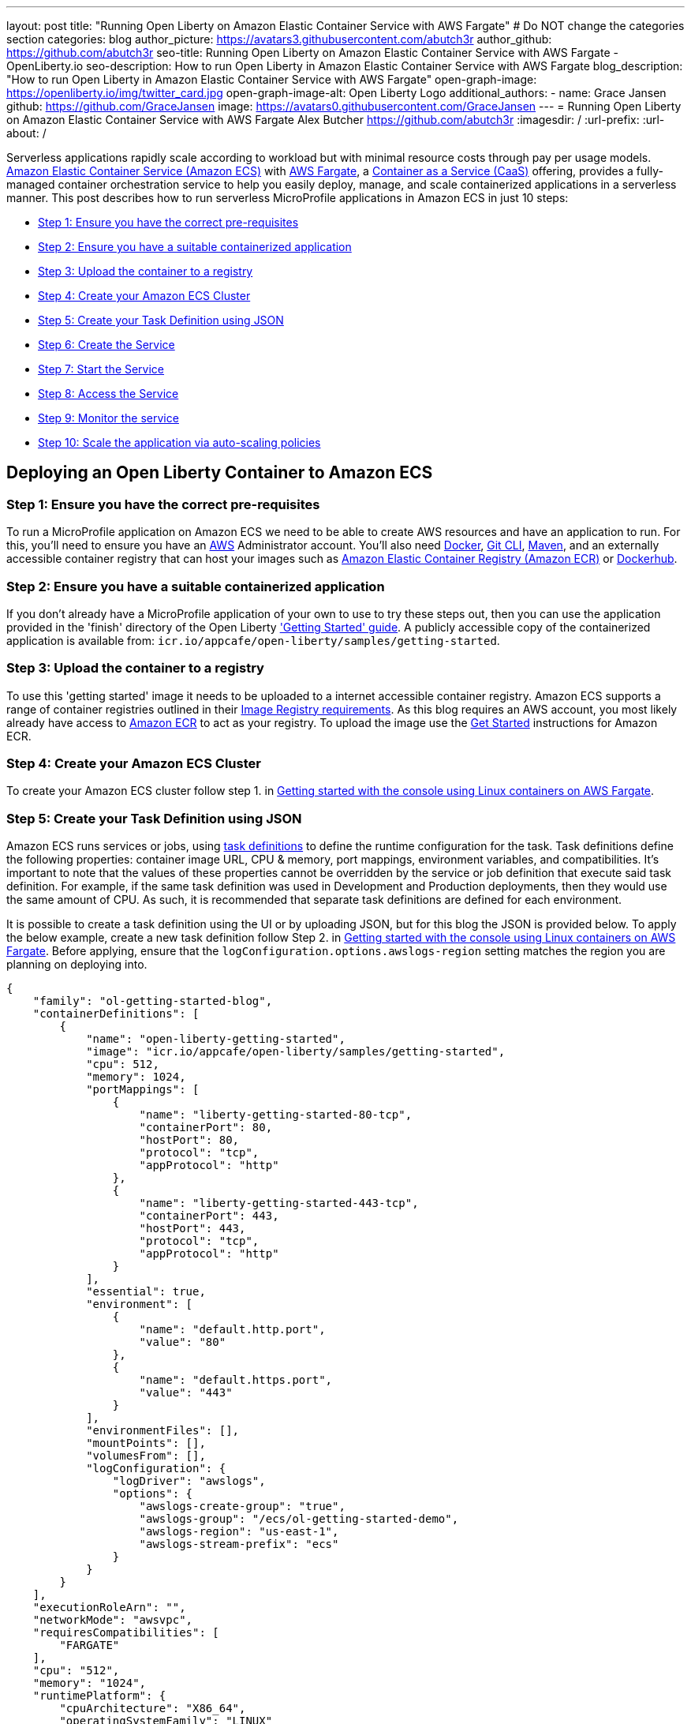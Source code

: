 ---
layout: post
title: "Running Open Liberty on Amazon Elastic Container Service with AWS Fargate"
# Do NOT change the categories section
categories: blog
author_picture: https://avatars3.githubusercontent.com/abutch3r
author_github: https://github.com/abutch3r
seo-title: Running Open Liberty on Amazon Elastic Container Service with AWS Fargate - OpenLiberty.io
seo-description: How to run Open Liberty in Amazon Elastic Container Service with AWS Fargate
blog_description: "How to run Open Liberty in Amazon Elastic Container Service with AWS Fargate"
open-graph-image: https://openliberty.io/img/twitter_card.jpg
open-graph-image-alt: Open Liberty Logo
additional_authors:
- name: Grace Jansen
  github: https://github.com/GraceJansen
  image: https://avatars0.githubusercontent.com/GraceJansen
---
= Running Open Liberty on Amazon Elastic Container Service with AWS Fargate
Alex Butcher <https://github.com/abutch3r>
:imagesdir: /
:url-prefix:
:url-about: /

Serverless applications rapidly scale according to workload but with minimal resource costs through pay per usage models. link:https://aws.amazon.com/ecs/[Amazon Elastic Container Service (Amazon ECS)] with link:https://aws.amazon.com/fargate/[AWS Fargate], a link:https://www.ibm.com/topics/containers-as-a-service[Container as a Service (CaaS)] offering, provides a fully-managed container orchestration service to help you easily deploy, manage, and scale containerized applications in a serverless manner. This post describes how to run serverless MicroProfile applications in Amazon ECS in just 10 steps:

* <<Step 1: Ensure you have the correct pre-requisites>>
* <<Step 2: Ensure you have a suitable containerized application>>
* <<Step 3: Upload the container to a registry>>
* <<Step 4: Create your Amazon ECS Cluster>>
* <<Step 5: Create your Task Definition using JSON>>
* <<Step 6: Create the Service>>
* <<Step 7: Start the Service>>
* <<Step 8: Access the Service>>
* <<Step 9: Monitor the service>>
* <<Step 10: Scale the application via auto-scaling policies>>

== Deploying an Open Liberty Container to Amazon ECS

=== Step 1: Ensure you have the correct pre-requisites
To run a MicroProfile application on Amazon ECS we need to be able to create AWS resources and have an application to run. For this, you'll need to ensure you have an link:https://aws.amazon.com/[AWS] Administrator account. You'll also need link:https://www.docker.com/[Docker], link:https://git-scm.com/book/en/v2/Getting-Started-The-Command-Line[Git CLI], link:https://maven.apache.org/[Maven], and an externally accessible container registry that can host your images such as link:https://aws.amazon.com/ecr/[Amazon Elastic Container Registry (Amazon ECR)] or link:https://docs.docker.com/docker-hub/[Dockerhub].

=== Step 2: Ensure you have a suitable containerized application
If you don't already have a MicroProfile application of your own to use to try these steps out, then you can use the application provided in the 'finish' directory of the Open Liberty link:https://github.com/OpenLiberty/guide-getting-started/tree/prod/finish['Getting Started' guide]. A publicly accessible copy of the containerized application is available from: `icr.io/appcafe/open-liberty/samples/getting-started`.

=== Step 3: Upload the container to a registry
To use this 'getting started' image it needs to be uploaded to a internet accessible container registry. Amazon ECS supports a range of container registries outlined in their https://docs.aws.amazon.com/AmazonECS/latest/developerguide/task_definition_parameters.html#container_definition_image[Image Registry requirements]. As this blog requires an AWS account, you most likely already have access to link:https://aws.amazon.com/ecr/[Amazon ECR] to act as your registry. To upload the image use the https://docs.aws.amazon.com/AmazonECR/latest/userguide/getting-started-console.html[Get Started] instructions for Amazon ECR.

=== Step 4: Create your Amazon ECS Cluster
To create your Amazon ECS cluster follow step 1. in https://docs.aws.amazon.com/AmazonECS/latest/developerguide/getting-started-fargate.html[Getting started with the console using Linux containers on AWS Fargate].

=== Step 5: Create your Task Definition using JSON
Amazon ECS runs services or jobs, using https://docs.aws.amazon.com/AmazonECS/latest/developerguide/task_definitions.html[task definitions] to define the runtime configuration for the task. Task definitions define the following properties: container image URL, CPU & memory, port mappings, environment variables, and compatibilities. It's important to note that the values of these properties cannot be overridden by the service or job definition that execute said task definition. For example, if the same task definition was used in Development and Production deployments, then they would use the same amount of CPU. As such, it is recommended that separate task definitions are defined for each environment.

It is possible to create a task definition using the UI or by uploading JSON, but for this blog the JSON is provided below. To apply the below example, create a new task definition follow Step 2. in https://docs.aws.amazon.com/AmazonECS/latest/developerguide/getting-started-fargate.html[Getting started with the console using Linux containers on AWS Fargate]. Before applying, ensure that the `logConfiguration.options.awslogs-region` setting matches the region you are planning on deploying into.

[source]
----
{
    "family": "ol-getting-started-blog",
    "containerDefinitions": [
        {
            "name": "open-liberty-getting-started",
            "image": "icr.io/appcafe/open-liberty/samples/getting-started",
            "cpu": 512,
            "memory": 1024,
            "portMappings": [
                {
                    "name": "liberty-getting-started-80-tcp",
                    "containerPort": 80,
                    "hostPort": 80,
                    "protocol": "tcp",
                    "appProtocol": "http"
                },
                {
                    "name": "liberty-getting-started-443-tcp",
                    "containerPort": 443,
                    "hostPort": 443,
                    "protocol": "tcp",
                    "appProtocol": "http"
                }
            ],
            "essential": true,
            "environment": [
                {
                    "name": "default.http.port",
                    "value": "80"
                },
                {
                    "name": "default.https.port",
                    "value": "443"
                }
            ],
            "environmentFiles": [],
            "mountPoints": [],
            "volumesFrom": [],
            "logConfiguration": {
                "logDriver": "awslogs",
                "options": {
                    "awslogs-create-group": "true",
                    "awslogs-group": "/ecs/ol-getting-started-demo",
                    "awslogs-region": "us-east-1",
                    "awslogs-stream-prefix": "ecs"
                }
            }
        }
    ],
    "executionRoleArn": "",
    "networkMode": "awsvpc",
    "requiresCompatibilities": [
        "FARGATE"
    ],
    "cpu": "512",
    "memory": "1024",
    "runtimePlatform": {
        "cpuArchitecture": "X86_64",
        "operatingSystemFamily": "LINUX"
    }
}
----

The provided JSON helps to highlight key aspects important when defining task definitions. By default, Open Liberty exposes ports 9080 and 9443 for HTTP and HTTPS traffic respectively. The `server.xml` exposes two variables: `default.http.port` and `default.https.port` that allow the overriding of the default port values. By setting the environment variables to 80 and 443 respectively the service is exposed on those ports instead.

Now that we have a task definition set up, the next step is to create a Service that uses this definition.

=== Step 6: Create the Service
For the purposes of this blog you'll create a Service that uses HTTP.

.To Create the Service
. In the Amazon ECS Service, under `Clusters`, select the cluster you created earlier
. Under the `Services` tab for this cluster, click `Create`.
. Under `Environment`, update `Compute Options` from `Capacity provider strategy` to `Launch Type` and ensure `Launch Type` is `Fargate`.
. Under `Deployment Configuration`, set the value for `Family` to the task definition created earlier, provide the service a name e.g. ol-getting-started-service-1 and set the desired count to `0` (This prevents the immediate starting of the Service until you are ready).
. Under `Networking`, leave VPC and subnets as is, select `Create a new security group` and within this set the type to `HTTP` and set the source to `Anywhere`.
. Under `Load Balancing`, set `Load balancer type` to `Application Load Balancer`, select `Create a new load balancer`, provide a name, check that the mapping corresponds to the HTTP port for the task definition, select `Create a new listener` and within this set the Listener to port 80, select `Create a new target group` and update the `Health check path` to use `/health` (The `/health` endpoint is provided by MicroProfile Health and is ideal for reporting health in containerized deployments).
. Click `Create`.

=== Step 7: Start the Service
Now that the Service has been created with its required assets and the security group has been updated so that we will be able to communicate with it, we can start it. To start the service we need to update it by changing the value of `Desired tasks` to `1` - remember to click `Save` when you change this! This will start an instance of our container in ECS. Once it has reported as running and healthy we can look at how to access it.

=== Step 8: Access the Service
With the service now running we can start to make requests against it. The first step for this is to get the DNS name for the Load Balancer, which we can get either from the load balancer itself or from the target Service. In this blog, to keep things simple, we're going to go back to our service and get the DNS name from this.

To obtain the DNS name of your Load Balancer from the Service, you'll once more need to navigate to your cluster and select your Service. Once here, click the `Networking tab` and either copy or click `open address`.

__Note: If you have exposed the service on the non-protocol port, you will need to add the port to the URL.__

image::/img/blog/amazon_ecs_hosted_page.png[,width=90%,align="center"]

=== Step 9: Monitor the service

With the Service started, we can start to monitor it using the Amazon ECS tooling and link:https://aws.amazon.com/cloudwatch/[Amazon CloudWatch]. This monitoring data can help enable effective autoscaling that is such a critical component of serverless applications, enabling more efficient resource usage and lower costs.

For CPU and memory usage, we can access the service definition to see this usage.

image::/img/blog/amazon_ecs_service_health.png[Amazon ECS Service health ,width=90%,align="center"]

=== Step 10: Scale the application via auto-scaling policies

To enable autoscaling, we can set up scaling policies that can use various metrics to determine whether to scale applications in or out, including metrics collected through monitoring, as we covered above. A common metric that is used to scale HTTP Serverless applications is the number of requests that a service receives over a period of time. This is referred to as Application Load Balancer (ALB) requests, and this is what we'll be using for our example application.

To create an ALB request scaling policy, you can edit the instances scaling policy. To do this, once more revisit your cluster and select your service. Then select `Update service` and set the `Desired tasks` to `1`. Expand `Service auto scaling` and you'll be presented with a form like the one in the diagram below. 

In this form:

. Set the minimum number of tasks to `1` and the maximum to `2`
. Click `+ Add scaling policy`
. Give your policy a name e.g. `mp-sp`
. Set the `ECS service metric` to `ALBRequestCountPerTarget`
. Set the `Target value` to `2`
. Set both the `Scale *out* cooldown period` and `Scale *in* cooldown period` to `30`
. Click `Update`

The target value is set to a very low value so that it is easier to cause an alarm to trigger and create new instances. This value should be scoped to the requirements of the application and also that the amount of other resources provided are capable of handling that type of workload.

image::../img/blog/amazon_ecs_scaling_policy.png[Amazon ECS scaling policy, width=70%,align="center"]

Having created our policy we can now test it by attempting to trigger the alarm and cause our service to increase the number of instances available. As our alarm is focused on requests against the ALB, to test it, we should invoke our applications URL to generate some traffic. Given our alarm requires 3 datapoints above our target threshold in a given period, we just need to invoke it 3 times in the period being measured. After the trigger has been activated you will see the number of instances scale out, showing that autoscaling is working as expected.

image::/img/blog/amazon_ecs_scaled_instances.png[Amazon ECS scaled out service,width=90%,align="center"]

You have now run and scaled your own MicroProfile Application on Amazon ECS with AWS Fargate!

== Summary:

Through this blog you've gained an understanding of the steps required to take a MicroProfile application running with Open Liberty and run and effectively scale it with Amazon ECS with AWS Fargate. Continue your learning by checking out some of the additional resources listed below.

== Additional Resources

* https://aws.amazon.com/ecs/[Amazon Elastic Container Service]
* https://aws.amazon.com/fargate/[AWS Fargate]
* https://docs.aws.amazon.com/AmazonECS/latest/developerguide/task_definitions.html[Amazon ECS Task Definitions]
* https://docs.aws.amazon.com/AmazonECS/latest/bestpracticesguide/intro.html[Amazon ECS Best Practices]
* https://docs.aws.amazon.com/AmazonECS/latest/developerguide/service-autoscaling-targettracking.html?icmpid=docs_ecs_hp-deploy-failure-detection[Scale your Amazon ECS service using a target metric value].

